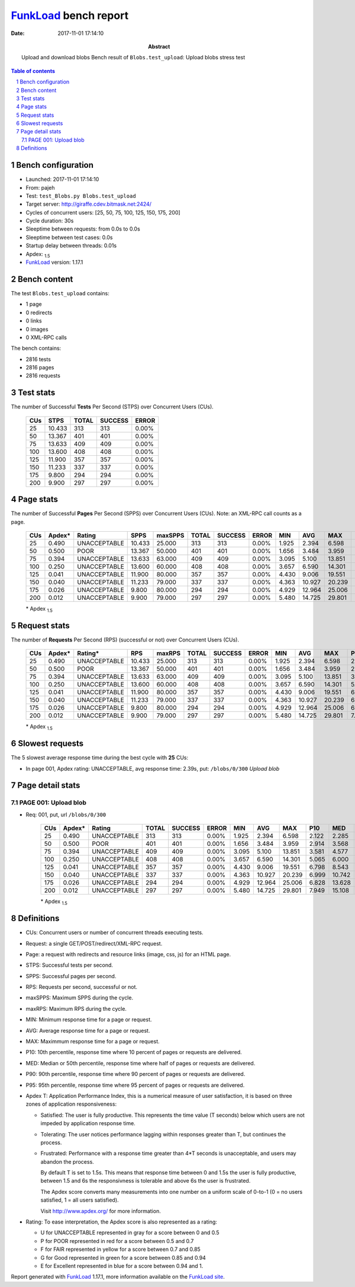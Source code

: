 ======================
FunkLoad_ bench report
======================


:date: 2017-11-01 17:14:10
:abstract: Upload and download blobs
           Bench result of ``Blobs.test_upload``: 
           Upload blobs stress test

.. _FunkLoad: http://funkload.nuxeo.org/
.. sectnum::    :depth: 2
.. contents:: Table of contents
.. |APDEXT| replace:: \ :sub:`1.5`

Bench configuration
-------------------

* Launched: 2017-11-01 17:14:10
* From: pajeh
* Test: ``test_Blobs.py Blobs.test_upload``
* Target server: http://giraffe.cdev.bitmask.net:2424/
* Cycles of concurrent users: [25, 50, 75, 100, 125, 150, 175, 200]
* Cycle duration: 30s
* Sleeptime between requests: from 0.0s to 0.0s
* Sleeptime between test cases: 0.0s
* Startup delay between threads: 0.01s
* Apdex: |APDEXT|
* FunkLoad_ version: 1.17.1


Bench content
-------------

The test ``Blobs.test_upload`` contains: 

* 1 page
* 0 redirects
* 0 links
* 0 images
* 0 XML-RPC calls

The bench contains:

* 2816 tests
* 2816 pages
* 2816 requests


Test stats
----------

The number of Successful **Tests** Per Second (STPS) over Concurrent Users (CUs).

 .. image:: tests.png

 ================== ================== ================== ================== ==================
                CUs               STPS              TOTAL            SUCCESS              ERROR
 ================== ================== ================== ================== ==================
                 25             10.433                313                313             0.00%
                 50             13.367                401                401             0.00%
                 75             13.633                409                409             0.00%
                100             13.600                408                408             0.00%
                125             11.900                357                357             0.00%
                150             11.233                337                337             0.00%
                175              9.800                294                294             0.00%
                200              9.900                297                297             0.00%
 ================== ================== ================== ================== ==================



Page stats
----------

The number of Successful **Pages** Per Second (SPPS) over Concurrent Users (CUs).
Note: an XML-RPC call counts as a page.

 .. image:: pages_spps.png
 .. image:: pages.png

 ================== ================== ================== ================== ================== ================== ================== ================== ================== ================== ================== ================== ================== ================== ==================
                CUs             Apdex*             Rating               SPPS            maxSPPS              TOTAL            SUCCESS              ERROR                MIN                AVG                MAX                P10                MED                P90                P95
 ================== ================== ================== ================== ================== ================== ================== ================== ================== ================== ================== ================== ================== ================== ==================
                 25              0.490       UNACCEPTABLE             10.433             25.000                313                313             0.00%              1.925              2.394              6.598              2.122              2.285              2.546              2.671
                 50              0.500               POOR             13.367             50.000                401                401             0.00%              1.656              3.484              3.959              2.914              3.568              3.895              3.918
                 75              0.394       UNACCEPTABLE             13.633             63.000                409                409             0.00%              3.095              5.100             13.851              3.581              4.577              7.437              8.389
                100              0.250       UNACCEPTABLE             13.600             60.000                408                408             0.00%              3.657              6.590             14.301              5.065              6.000              8.942             10.234
                125              0.041       UNACCEPTABLE             11.900             80.000                357                357             0.00%              4.430              9.006             19.551              6.798              8.543             11.813             13.253
                150              0.040       UNACCEPTABLE             11.233             79.000                337                337             0.00%              4.363             10.927             20.239              6.999             10.742             14.903             16.030
                175              0.026       UNACCEPTABLE              9.800             80.000                294                294             0.00%              4.929             12.964             25.006              6.828             13.628             16.938             19.187
                200              0.012       UNACCEPTABLE              9.900             79.000                297                297             0.00%              5.480             14.725             29.801              7.949             15.108             21.244             23.073
 ================== ================== ================== ================== ================== ================== ================== ================== ================== ================== ================== ================== ================== ================== ==================

 \* Apdex |APDEXT|

Request stats
-------------

The number of **Requests** Per Second (RPS) (successful or not) over Concurrent Users (CUs).

 .. image:: requests_rps.png
 .. image:: requests.png
 .. image:: time_rps.png

 ================== ================== ================== ================== ================== ================== ================== ================== ================== ================== ================== ================== ================== ================== ==================
                CUs             Apdex*            Rating*                RPS             maxRPS              TOTAL            SUCCESS              ERROR                MIN                AVG                MAX                P10                MED                P90                P95
 ================== ================== ================== ================== ================== ================== ================== ================== ================== ================== ================== ================== ================== ================== ==================
                 25              0.490       UNACCEPTABLE             10.433             25.000                313                313             0.00%              1.925              2.394              6.598              2.122              2.285              2.546              2.671
                 50              0.500               POOR             13.367             50.000                401                401             0.00%              1.656              3.484              3.959              2.914              3.568              3.895              3.918
                 75              0.394       UNACCEPTABLE             13.633             63.000                409                409             0.00%              3.095              5.100             13.851              3.581              4.577              7.437              8.389
                100              0.250       UNACCEPTABLE             13.600             60.000                408                408             0.00%              3.657              6.590             14.301              5.065              6.000              8.942             10.234
                125              0.041       UNACCEPTABLE             11.900             80.000                357                357             0.00%              4.430              9.006             19.551              6.798              8.543             11.813             13.253
                150              0.040       UNACCEPTABLE             11.233             79.000                337                337             0.00%              4.363             10.927             20.239              6.999             10.742             14.903             16.030
                175              0.026       UNACCEPTABLE              9.800             80.000                294                294             0.00%              4.929             12.964             25.006              6.828             13.628             16.938             19.187
                200              0.012       UNACCEPTABLE              9.900             79.000                297                297             0.00%              5.480             14.725             29.801              7.949             15.108             21.244             23.073
 ================== ================== ================== ================== ================== ================== ================== ================== ================== ================== ================== ================== ================== ================== ==================

 \* Apdex |APDEXT|

Slowest requests
----------------

The 5 slowest average response time during the best cycle with **25** CUs:

* In page 001, Apdex rating: UNACCEPTABLE, avg response time: 2.39s, put: ``/blobs/0/300``
  `Upload blob`

Page detail stats
-----------------


PAGE 001: Upload blob
~~~~~~~~~~~~~~~~~~~~~

* Req: 001, put, url ``/blobs/0/300``

     .. image:: request_001.001.png

     ================== ================== ================== ================== ================== ================== ================== ================== ================== ================== ================== ================== ==================
                    CUs             Apdex*             Rating              TOTAL            SUCCESS              ERROR                MIN                AVG                MAX                P10                MED                P90                P95
     ================== ================== ================== ================== ================== ================== ================== ================== ================== ================== ================== ================== ==================
                     25              0.490       UNACCEPTABLE                313                313             0.00%              1.925              2.394              6.598              2.122              2.285              2.546              2.671
                     50              0.500               POOR                401                401             0.00%              1.656              3.484              3.959              2.914              3.568              3.895              3.918
                     75              0.394       UNACCEPTABLE                409                409             0.00%              3.095              5.100             13.851              3.581              4.577              7.437              8.389
                    100              0.250       UNACCEPTABLE                408                408             0.00%              3.657              6.590             14.301              5.065              6.000              8.942             10.234
                    125              0.041       UNACCEPTABLE                357                357             0.00%              4.430              9.006             19.551              6.798              8.543             11.813             13.253
                    150              0.040       UNACCEPTABLE                337                337             0.00%              4.363             10.927             20.239              6.999             10.742             14.903             16.030
                    175              0.026       UNACCEPTABLE                294                294             0.00%              4.929             12.964             25.006              6.828             13.628             16.938             19.187
                    200              0.012       UNACCEPTABLE                297                297             0.00%              5.480             14.725             29.801              7.949             15.108             21.244             23.073
     ================== ================== ================== ================== ================== ================== ================== ================== ================== ================== ================== ================== ==================

     \* Apdex |APDEXT|

Definitions
-----------

* CUs: Concurrent users or number of concurrent threads executing tests.
* Request: a single GET/POST/redirect/XML-RPC request.
* Page: a request with redirects and resource links (image, css, js) for an HTML page.
* STPS: Successful tests per second.
* SPPS: Successful pages per second.
* RPS: Requests per second, successful or not.
* maxSPPS: Maximum SPPS during the cycle.
* maxRPS: Maximum RPS during the cycle.
* MIN: Minimum response time for a page or request.
* AVG: Average response time for a page or request.
* MAX: Maximmum response time for a page or request.
* P10: 10th percentile, response time where 10 percent of pages or requests are delivered.
* MED: Median or 50th percentile, response time where half of pages or requests are delivered.
* P90: 90th percentile, response time where 90 percent of pages or requests are delivered.
* P95: 95th percentile, response time where 95 percent of pages or requests are delivered.
* Apdex T: Application Performance Index,
  this is a numerical measure of user satisfaction, it is based
  on three zones of application responsiveness:

  - Satisfied: The user is fully productive. This represents the
    time value (T seconds) below which users are not impeded by
    application response time.

  - Tolerating: The user notices performance lagging within
    responses greater than T, but continues the process.

  - Frustrated: Performance with a response time greater than 4*T
    seconds is unacceptable, and users may abandon the process.

    By default T is set to 1.5s. This means that response time between 0
    and 1.5s the user is fully productive, between 1.5 and 6s the
    responsivness is tolerable and above 6s the user is frustrated.

    The Apdex score converts many measurements into one number on a
    uniform scale of 0-to-1 (0 = no users satisfied, 1 = all users
    satisfied).

    Visit http://www.apdex.org/ for more information.
* Rating: To ease interpretation, the Apdex score is also represented
  as a rating:

  - U for UNACCEPTABLE represented in gray for a score between 0 and 0.5

  - P for POOR represented in red for a score between 0.5 and 0.7

  - F for FAIR represented in yellow for a score between 0.7 and 0.85

  - G for Good represented in green for a score between 0.85 and 0.94

  - E for Excellent represented in blue for a score between 0.94 and 1.


Report generated with FunkLoad_ 1.17.1, more information available on the `FunkLoad site <http://funkload.nuxeo.org/#benching>`_.